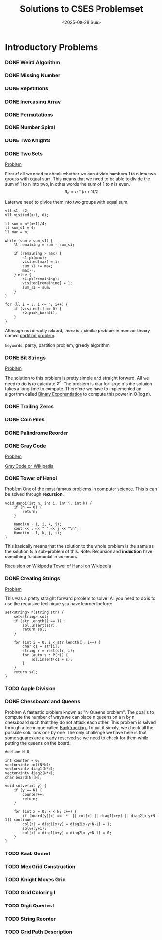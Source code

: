 #+TITLE: Solutions to CSES Problemset
#+DATE: <2025-09-28 Sun>
#+OPTIONS: toc:nil num:nil

* Introductory Problems
*** DONE Weird Algorithm
*** DONE Missing Number
*** DONE Repetitions
*** DONE Increasing Array
*** DONE Permutations
*** DONE Number Spiral
*** DONE Two Knights
*** DONE Two Sets
[[https://cses.fi/problemset/result/14520711/][Problem]]

First of all we need to check whether we can divide numbers 1 to n into two groups with equal sum. This means that we need to be able to divide the sum of 1 to n into two, in other words the sum of 1 to n is even.
\[ S_n = n * (n + 1) / 2 \]

Later we need to divide them into two groups with equal sum.
#+BEGIN_SRC C++
    vll s1, s2;
    vll visited(n+1, 0);

    ll sum = n*(n+1)/4;
    ll sum_s1 = 0;
    ll max = n;

    while (sum > sum_s1) {
        ll remaining = sum - sum_s1;

        if (remaining > max) {
            s1.pb(max);
            visited[max] = 1;
            sum_s1 += max;
            max--;
        } else {
            s1.pb(remaining);
            visited[remaining] = 1;
            sum_s1 = sum;
        }
    }

    for (ll i = 1; i <= n; i++) {
        if (visited[i] == 0) {
            s2.push_back(i);
        }
    }
#+END_SRC

Although not directly related, there is a similar problem in number theory named [[https://en.wikipedia.org/wiki/Partition_problem][partition problem]].

=keywords=: parity, partition problem, greedy algorithm

*** DONE Bit Strings
[[https://cses.fi/problemset/task/1617][Problem]]

The solution to this problem is pretty simple and straight forward. All we need to do is to calculate $2^n$. The problem is that for large n's the
solution takes a long time to compute. Therefore we have to implemented an algorithm called [[https://cp-algorithms.com/algebra/binary-exp.html][Binary Exponentiation]] to compute this power in O(log n).
*** DONE Trailing Zeros
*** DONE Coin Piles
*** DONE Palindrome Reorder
*** DONE Gray Code
[[https://cses.fi/problemset/task/2205][Problem]]

[[https://en.wikipedia.org/wiki/Gray_code][Gray Code on Wikipedia]]
*** DONE Tower of Hanoi
[[https://cses.fi/problemset/task/2165/][Problem]]
One of the most famous problems in computer science. This is can be solved through *recursion*.

#+BEGIN_SRC c++
void Hanoi(int n, int i, int j, int k) {
    if (n == 0) {
        return;
    }

    Hanoi(n - 1, i, k, j);
    cout << i << " " << j << "\n";
    Hanoi(n - 1, k, j, i);
}
#+END_SRC

This basically means that the solution to the whole problem is the same as the solution to a sub-problem of this.
Note: Recursion and *induction* have something fundamental in common.

[[https://en.wikipedia.org/wiki/Recursion][Recursion on Wikipedia]]
[[https://en.wikipedia.org/wiki/Tower_of_Hanoi][Tower of Hanoi on Wikipedia]]

*** DONE Creating Strings
[[https://cses.fi/problemset/task/1622/][Problem]]

This was a pretty straight forward problem to solve. All you need to do is to use the recursive technique you have learned before:

#+begin_src c++
set<string> P(string str) {
    set<string> sol;
    if (str.length() == 1) {
        sol.insert(str);
        return sol;
    }

    for (int i = 0; i < str.length(); i++) {
        char c1 = str[i];
        string r = rest(str, i);
        for (auto s : P(r)) {
            sol.insert(c1 + s);
        }
    }
    return sol;
}
#+end_src

*** TODO Apple Division
*** DONE Chessboard and Queens
[[https://cses.fi/problemset/task/1624/][Problem]]
A fantastic problem known as [[https://en.wikipedia.org/wiki/Eight_queens_puzzle#Exercise_in_algorithm_design]["N Queens problem"]]. The goal is to compute the number of ways we can place n queens on a n by n chessboard such that they do not attack each other. This problem is solved through a technique called [[https://en.wikipedia.org/wiki/Backtracking][Backtracking.]] To put it simply, we check all the possible solutions one by one.
The only challenge we have here is that some squares are already reserved so we need to check for them while putting the queens on the board.

#+BEGIN_SRC C++
#define N 8

int counter = 0;
vector<int> col(N*N);
vector<int> diag1(N*N);
vector<int> diag2(N*N);
char board[N][N];

void solve(int y) {
    if (y == N) {
        counter++;
        return;
    }

    for (int x = 0; x < N; x++) {
        if (board[y][x] == '*' || col[x] || diag1[x+y] || diag2[x-y+N-1]) continue;
        col[x] = diag1[x+y] = diag2[x-y+N-1] = 1;
        solve(y+1);
        col[x] = diag1[x+y] = diag2[x-y+N-1] = 0;
    }
}
#+END_SRC

*** TODO Raab Game I
*** TODO Mex Grid Construction
*** TODO Knight Moves Grid
*** TODO Grid Coloring I
*** TODO Digit Queries I
*** TODO String Reorder
*** TODO Grid Path Description
